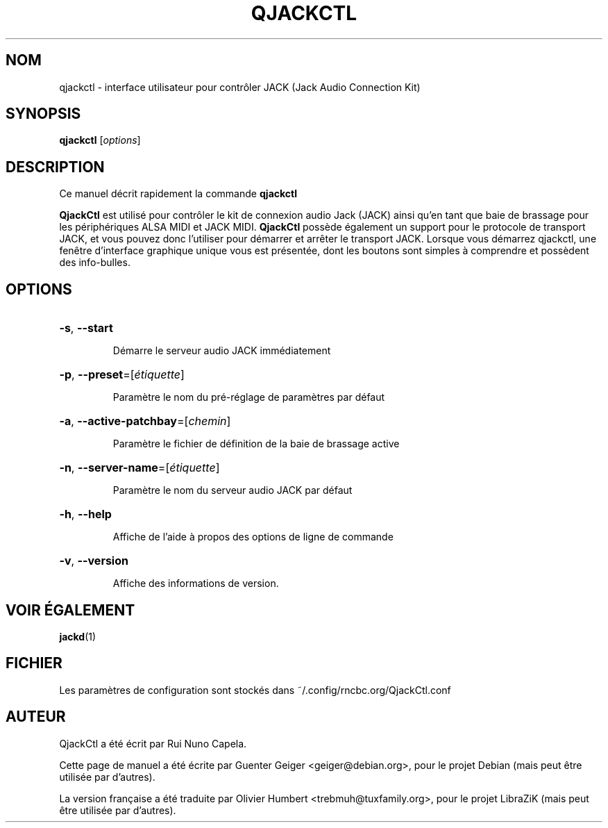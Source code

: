 .TH QJACKCTL 1 "Juin 17, 2014"
.SH NOM
qjackctl \- interface utilisateur pour contrôler JACK (Jack Audio Connection Kit)
.SH SYNOPSIS
.B qjackctl 
[\fIoptions\fR]
.SH DESCRIPTION
Ce manuel décrit rapidement la commande
.B qjackctl
.
.PP

.PP
\fBQjackCtl\fP est utilisé pour contrôler le kit de connexion audio Jack (JACK)
ainsi qu'en tant que baie de brassage pour les périphériques ALSA MIDI et JACK
MIDI. \fBQjackCtl\fP possède également un support pour le protocole de transport
JACK, et vous pouvez donc l'utiliser pour démarrer et arrêter le transport JACK.
Lorsque vous démarrez qjackctl, une fenêtre d'interface graphique unique vous
est présentée, dont les boutons sont simples à comprendre et possèdent des
info-bulles.
.SH OPTIONS
.HP
\fB\-s\fR, \fB\-\-start\fR
.IP
Démarre le serveur audio JACK immédiatement
.HP
\fB\-p\fR, \fB\-\-preset\fR=[\fIétiquette\fR]
.IP
Paramètre le nom du pré-réglage de paramètres par défaut
.HP
\fB\-a\fR, \fB\-\-active\-patchbay\fR=[\fIchemin\fR]
.IP
Paramètre le fichier de définition de la baie de brassage active
.HP
\fB\-n\fR, \fB\-\-server\-name\fR=[\fIétiquette\fR]
.IP
Paramètre le nom du serveur audio JACK par défaut
.HP
\fB\-h\fR, \fB\-\-help\fR
.IP
Affiche de l'aide à propos des options de ligne de commande
.HP
\fB\-v\fR, \fB\-\-version\fR
.IP
Affiche des informations de version.
.SH VOIR ÉGALEMENT
.BR jackd (1)
.SH FICHIER
Les paramètres de configuration sont stockés dans ~/.config/rncbc.org/QjackCtl.conf
.SH AUTEUR
QjackCtl a été écrit par Rui Nuno Capela.
.PP
Cette page de manuel a été écrite par Guenter Geiger <geiger@debian.org>, pour
le projet Debian (mais peut être utilisée par d'autres).
.PP
La version française a été traduite par Olivier Humbert <trebmuh@tuxfamily.org>,
pour le projet LibraZiK (mais peut être utilisée par d'autres).

